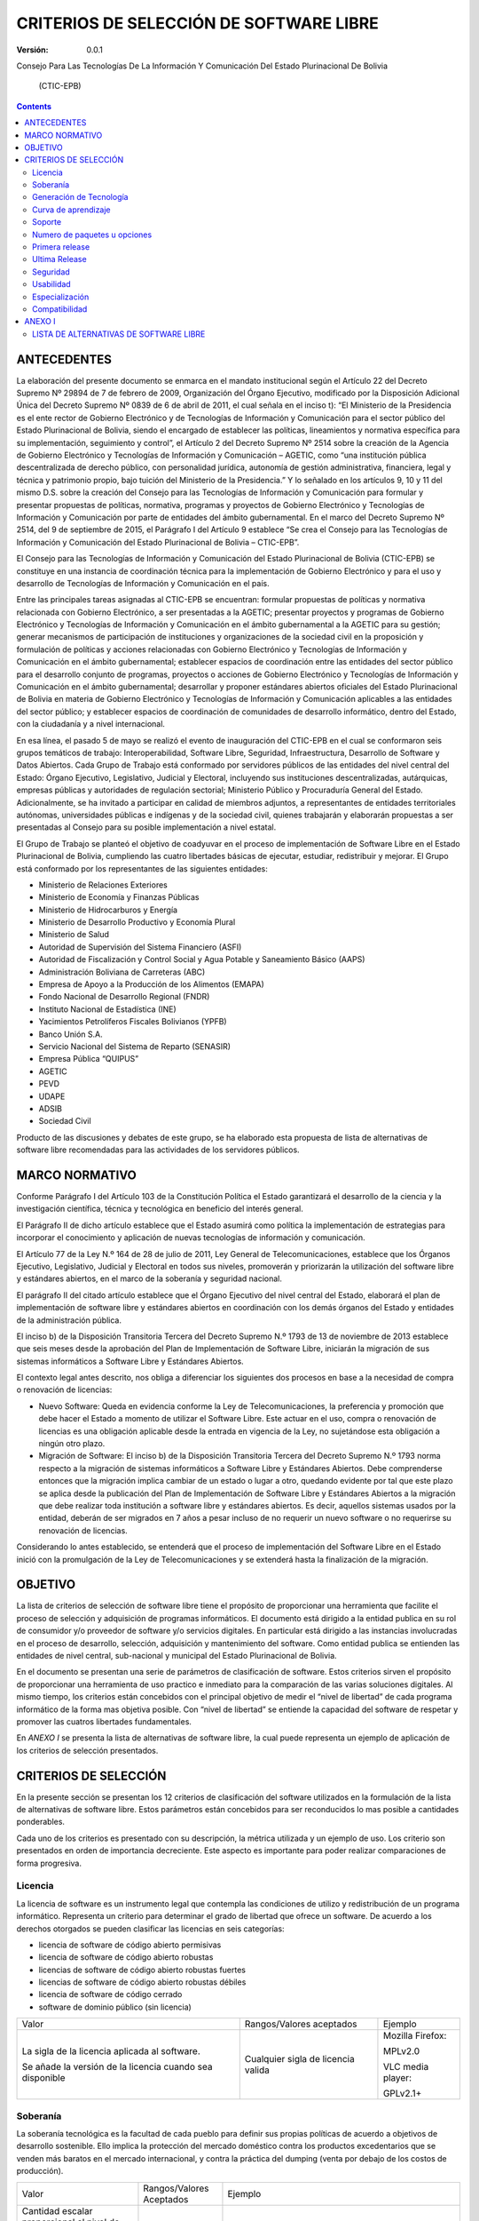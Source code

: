 ########################################
CRITERIOS DE SELECCIÓN DE SOFTWARE LIBRE
########################################

:Versión: 0.0.1

Consejo Para Las Tecnologías De La Información Y Comunicación Del Estado
Plurinacional De Bolivia

    (CTIC-EPB)

.. contents::

ANTECEDENTES
============

La elaboración del presente documento se enmarca en el mandato
institucional según el Artículo 22 del Decreto Supremo Nº 29894 de 7 de
febrero de 2009, Organización del Órgano Ejecutivo, modificado por la
Disposición Adicional Única del Decreto Supremo Nº 0839 de 6 de abril de
2011, el cual señala en el inciso t): “El Ministerio de la Presidencia
es el ente rector de Gobierno Electrónico y de Tecnologías de
Información y Comunicación para el sector público del Estado
Plurinacional de Bolivia, siendo el encargado de establecer las
políticas, lineamientos y normativa específica para su implementación,
seguimiento y control”, el Artículo 2 del Decreto Supremo Nº 2514 sobre
la creación de la Agencia de Gobierno Electrónico y Tecnologías de
Información y Comunicación – AGETIC, como “una institución pública
descentralizada de derecho público, con personalidad jurídica, autonomía
de gestión administrativa, financiera, legal y técnica y patrimonio
propio, bajo tuición del Ministerio de la Presidencia.” Y lo señalado en
los artículos 9, 10 y 11 del mismo D.S. sobre la creación del Consejo
para las Tecnologías de Información y Comunicación para formular y
presentar propuestas de políticas, normativa, programas y proyectos de
Gobierno Electrónico y Tecnologías de Información y Comunicación por
parte de entidades del ámbito gubernamental. En el marco del Decreto
Supremo Nº 2514, del 9 de septiembre de 2015, el Parágrafo I del
Artículo 9 establece “Se crea el Consejo para las Tecnologías de
Información y Comunicación del Estado Plurinacional de Bolivia –
CTIC-EPB”.

El Consejo para las Tecnologías de Información y Comunicación del Estado
Plurinacional de Bolivia (CTIC-EPB) se constituye en una instancia de
coordinación técnica para la implementación de Gobierno Electrónico y
para el uso y desarrollo de Tecnologías de Información y Comunicación en
el país.

Entre las principales tareas asignadas al CTIC-EPB se encuentran:
formular propuestas de políticas y normativa relacionada con Gobierno
Electrónico, a ser presentadas a la AGETIC; presentar proyectos y
programas de Gobierno Electrónico y Tecnologías de Información y
Comunicación en el ámbito gubernamental a la AGETIC para su gestión;
generar mecanismos de participación de instituciones y organizaciones de
la sociedad civil en la proposición y formulación de políticas y
acciones relacionadas con Gobierno Electrónico y Tecnologías de
Información y Comunicación en el ámbito gubernamental; establecer
espacios de coordinación entre las entidades del sector público para el
desarrollo conjunto de programas, proyectos o acciones de Gobierno
Electrónico y Tecnologías de Información y Comunicación en el ámbito
gubernamental; desarrollar y proponer estándares abiertos oficiales del
Estado Plurinacional de Bolivia en materia de Gobierno Electrónico y
Tecnologías de Información y Comunicación aplicables a las entidades del
sector público; y establecer espacios de coordinación de comunidades de
desarrollo informático, dentro del Estado, con la ciudadanía y a nivel
internacional.

En esa línea, el pasado 5 de mayo se realizó el evento de inauguración
del CTIC-EPB en el cual se conformaron seis grupos temáticos de trabajo:
Interoperabilidad, Software Libre, Seguridad, Infraestructura,
Desarrollo de Software y Datos Abiertos. Cada Grupo de Trabajo está
conformado por servidores públicos de las entidades del nivel central
del Estado: Órgano Ejecutivo, Legislativo, Judicial y Electoral,
incluyendo sus instituciones descentralizadas, autárquicas, empresas
públicas y autoridades de regulación sectorial; Ministerio Público y
Procuraduría General del Estado. Adicionalmente, se ha invitado a
participar en calidad de miembros adjuntos, a representantes de
entidades territoriales autónomas, universidades públicas e indígenas y
de la sociedad civil, quienes trabajarán y elaborarán propuestas a ser
presentadas al Consejo para su posible implementación a nivel estatal.

El Grupo de Trabajo se planteó el objetivo de coadyuvar en el proceso de
implementación de Software Libre en el Estado Plurinacional de Bolivia,
cumpliendo las cuatro libertades básicas de ejecutar, estudiar,
redistribuir y mejorar. El Grupo está conformado por los representantes
de las siguientes entidades:

-  Ministerio de Relaciones Exteriores
-  Ministerio de Economía y Finanzas Públicas
-  Ministerio de Hidrocarburos y Energía
-  Ministerio de Desarrollo Productivo y Economía Plural
-  Ministerio de Salud
-  Autoridad de Supervisión del Sistema Financiero (ASFI)
-  Autoridad de Fiscalización y Control Social y Agua Potable y
   Saneamiento Básico (AAPS)
-  Administración Boliviana de Carreteras (ABC)
-  Empresa de Apoyo a la Producción de los Alimentos (EMAPA)
-  Fondo Nacional de Desarrollo Regional (FNDR)
-  Instituto Nacional de Estadística (INE)
-  Yacimientos Petrolíferos Fiscales Bolivianos (YPFB)
-  Banco Unión S.A.
-  Servicio Nacional del Sistema de Reparto (SENASIR)
-  Empresa Pública “QUIPUS”
-  AGETIC
-  PEVD
-  UDAPE
-  ADSIB
-  Sociedad Civil

Producto de las discusiones y debates de este grupo, se ha elaborado
esta propuesta de lista de alternativas de software libre recomendadas
para las actividades de los servidores públicos.

MARCO NORMATIVO
===============

Conforme Parágrafo I del Artículo 103 de la Constitución Política el
Estado garantizará el desarrollo de la ciencia y la investigación
científica, técnica y tecnológica en beneficio del interés general.

El Parágrafo II de dicho artículo establece que el Estado asumirá como
política la implementación de estrategias para incorporar el
conocimiento y aplicación de nuevas tecnologías de información y
comunicación.

El Artículo 77 de la Ley N.º 164 de 28 de julio de 2011, Ley General de
Telecomunicaciones, establece que los Órganos Ejecutivo, Legislativo,
Judicial y Electoral en todos sus niveles, promoverán y priorizarán la
utilización del software libre y estándares abiertos, en el marco de la
soberanía y seguridad nacional.

El parágrafo II del citado artículo establece que el Órgano Ejecutivo
del nivel central del Estado, elaborará el plan de implementación de
software libre y estándares abiertos en coordinación con los demás
órganos del Estado y entidades de la administración pública.

El inciso b) de la Disposición Transitoria Tercera del Decreto Supremo
N.º 1793 de 13 de noviembre de 2013 establece que seis meses desde la
aprobación del Plan de Implementación de Software Libre, iniciarán la
migración de sus sistemas informáticos a Software Libre y Estándares
Abiertos.

El contexto legal antes descrito, nos obliga a diferenciar los
siguientes dos procesos en base a la necesidad de compra o renovación de
licencias:

-  Nuevo Software: Queda en evidencia conforme la Ley de
   Telecomunicaciones, la preferencia y promoción que debe hacer el
   Estado a momento de utilizar el Software Libre. Este actuar en el
   uso, compra o renovación de licencias es una obligación aplicable
   desde la entrada en vigencia de la Ley, no sujetándose esta
   obligación a ningún otro plazo.
-  Migración de Software: El inciso b) de la Disposición Transitoria
   Tercera del Decreto Supremo N.º 1793 norma respecto a la migración de
   sistemas informáticos a Software Libre y Estándares Abiertos. Debe
   comprenderse entonces que la migración implica cambiar de un estado o
   lugar a otro, quedando evidente por tal que este plazo se aplica
   desde la publicación del Plan de Implementación de Software Libre y
   Estándares Abiertos a la migración que debe realizar toda institución
   a software libre y estándares abiertos. Es decir, aquellos sistemas
   usados por la entidad, deberán de ser migrados en 7 años a pesar
   incluso de no requerir un nuevo software o no requerirse su
   renovación de licencias.

Considerando lo antes establecido, se entenderá que el proceso de
implementación del Software Libre en el Estado inició con la
promulgación de la Ley de Telecomunicaciones y se extenderá hasta la
finalización de la migración.

OBJETIVO
========

La lista de criterios de selección de software libre tiene el propósito
de proporcionar una herramienta que facilite el proceso de selección y
adquisición de programas informáticos. El documento está dirigido a la
entidad publica en su rol de consumidor y/o proveedor de software y/o
servicios digitales. En particular está dirigido a las instancias
involucradas en el proceso de desarrollo, selección, adquisición y
mantenimiento del software. Como entidad publica se entienden las
entidades de nivel central, sub-nacional y municipal del Estado
Plurinacional de Bolivia.

En el documento se presentan una serie de parámetros de clasificación de
software. Estos criterios sirven el propósito de proporcionar una
herramienta de uso practico e inmediato para la comparación de las
varias soluciones digitales. Al mismo tiempo, los criterios están
concebidos con el principal objetivo de medir el “nivel de libertad” de
cada programa informático de la forma mas objetiva posible. Con “nivel
de libertad” se entiende la capacidad del software de respetar y
promover las cuatros libertades fundamentales.

En *ANEXO I* se presenta la lista de alternativas de software libre, la
cual puede representa un ejemplo de aplicación de los criterios de
selección presentados.

CRITERIOS DE SELECCIÓN
======================

En la presente sección se presentan los 12 criterios de clasificación
del software utilizados en la formulación de la lista de alternativas de
software libre. Estos parámetros están concebidos para ser reconducidos
lo mas posible a cantidades ponderables.

Cada uno de los criterios es presentado con su descripción, la métrica 
utilizada y un ejemplo de uso. Los criterio son presentados en
orden de importancia decreciente. Este aspecto es importante 
para poder realizar comparaciones de forma progresiva.  

Licencia
--------

La licencia de software es un instrumento legal que contempla las
condiciones de utilizo y redistribución de un programa informático.
Representa un criterio para determinar el grado de libertad que ofrece
un software. De acuerdo a los derechos otorgados se pueden clasificar
las licencias en seis categorías:

-  licencia de software de código abierto permisivas
-  licencia de software de código abierto robustas
-  licencias de software de código abierto robustas fuertes
-  licencias de software de código abierto robustas débiles
-  licencia de software de código cerrado
-  software de dominio público (sin licencia)

+------------------------------------------------------------+---------------------------------------+---------------------+
| Valor                                                      | Rangos/Valores aceptados              | Ejemplo             |
+------------------------------------------------------------+---------------------------------------+---------------------+
| La sigla de la licencia aplicada al software.              | Cualquier sigla de licencia valida    | Mozilla Firefox:    |
|                                                            |                                       |                     |
| Se añade la versión de la licencia cuando sea disponible   |                                       | MPLv2.0             |
|                                                            |                                       |                     |
|                                                            |                                       | VLC media player:   |
|                                                            |                                       |                     |
|                                                            |                                       | GPLv2.1+            |
+------------------------------------------------------------+---------------------------------------+---------------------+

Soberanía
---------

La soberanía tecnológica es la facultad de cada pueblo para definir sus
propias políticas de acuerdo a objetivos de desarrollo sostenible. Ello
implica la protección del mercado doméstico contra los productos
excedentarios que se venden más baratos en el mercado internacional, y
contra la práctica del dumping (venta por debajo de los costos de
producción).

+-------------------------------------------------------------------------------------------+----------------------------+--------------------------------------------------------------------------------------------------------------------------+
| Valor                                                                                     | Rangos/Valores Aceptados   | Ejemplo                                                                                                                  |
+-------------------------------------------------------------------------------------------+----------------------------+--------------------------------------------------------------------------------------------------------------------------+
| Cantidad escalar proporcional al nivel de soberanía.                                      | [ -, + , ++ ]              | Ubuntu:                                                                                                                  |
|                                                                                           |                            |                                                                                                                          |
| Se asigna un (-) en caso el software dependa de una empresa.                              |                            | - , depende de Canonical Ltd                                                                                             |
|                                                                                           |                            |                                                                                                                          |
| Se asigna un (+) si el software depende de una comunidad.                                 |                            | centOS:                                                                                                                  |
|                                                                                           |                            |                                                                                                                          |
| Se asigna un (++) si el software depende de una comunidad y propone un contrato social.   |                            | + , depende del centOS project                                                                                           |
|                                                                                           |                            |                                                                                                                          |
|                                                                                           |                            | Debian:                                                                                                                  |
|                                                                                           |                            |                                                                                                                          |
|                                                                                           |                            | ++ , es comunitario y propone el contrato social DSC (Debian Social Contract, https://www.debian.org/social\_contract)   |
+-------------------------------------------------------------------------------------------+----------------------------+--------------------------------------------------------------------------------------------------------------------------+

Generación de Tecnología
------------------------

Con el presente criterio se mide la capacidad de promover la generación
de tecnología. Un proyecto de desarrollo cumple con este criterio cuando
proporciona las herramientas para estudiar y aprender el funcionamiento
del software. En este caso es importante verificar si el proyecto pone
libremente a disposición su documentación. Al mismo tiempo, un proyecto
incentiva la generación de tecnología cuando esta dispuesto en recibir
aportes y contribuciones por parte de la comunidad de forma libre.
Cuando el desarrollo del software esta bajo el control de una empresa,
es muy probable que el mecanismo de release sea cerrado.

+-----------------------------------------------------------------------------------------------------------------------------------+----------------------------+--------------------------------------------------------------------------------------------------------------------------+
| Valor                                                                                                                             | Rangos/Valores Aceptados   | Ejemplo                                                                                                                  |
+-----------------------------------------------------------------------------------------------------------------------------------+----------------------------+--------------------------------------------------------------------------------------------------------------------------+
| Cantidad escalar proporcional al nivel de soberanía.                                                                              | [ - , + ]                  | Ubuntu:                                                                                                                  |
|                                                                                                                                   |                            |                                                                                                                          |
| Se asigna un (-) en caso el software no pueda recibir contribuciones de forma libre. Por ejemplo cuando depende de una empresa.   |                            | - , depende de Canonical Ltd                                                                                             |
|                                                                                                                                   |                            |                                                                                                                          |
| Se asigna un (+) si se pude contribuir en el desarrollo del software de forma colaborativa.                                       |                            | centOS:                                                                                                                  |
|                                                                                                                                   |                            |                                                                                                                          |
|                                                                                                                                   |                            | + , depende del centOS project                                                                                           |
|                                                                                                                                   |                            |                                                                                                                          |
|                                                                                                                                   |                            | Debian:                                                                                                                  |
|                                                                                                                                   |                            |                                                                                                                          |
|                                                                                                                                   |                            | ++ , es comunitario y propone el contrato social DSC (Debian Social Contract, https://www.debian.org/social\_contract)   |
+-----------------------------------------------------------------------------------------------------------------------------------+----------------------------+--------------------------------------------------------------------------------------------------------------------------+

Curva de aprendizaje
--------------------

+ Duración media de los cursos introductorios

Método difuso de clasificación. Resultado de opiniones conjuntas desde
múltiples usuarios.

Soporte 
--------

(Tamaño Comunidad) (Gobierno, Sociedad Civil)

 Presencia en Bolivia

+ Búsquedas dentro del dominio .bo (ArchLinux site:.bo)

+ Búsquedas con la palabra Bolivia (Manjaro Linux Bolivia)

Numero de paquetes u opciones
-----------------------------

Este criterio se refiere a la capacidad del software de ser extendido
con nuevas funcionalidades. En el caso de sistemas operativos esta
medida se refiere al numero de paquetes que se puedan instalar desde sus
repositorios. En el caso de programas esta medida se refiere a la
cantidad de extensiones o plug-ins instalables.

Primera release
---------------

Con el termino release se entiende la publicación de una versión del
software. Esta información representa la fecha de la primera versión
publicada del software o paquete.

+---------+----------------------------+-------------------------------+
| Valor   | Rangos/Valores Aceptados   | Ejemplo                       |
+---------+----------------------------+-------------------------------+
| Fecha   | Fecha en los formatos:     | Mozilla Firefox: 23/09/2002   |
|         |                            |                               |
|         | - Dia/Mes/Año              |                               |
|         |                            |                               |
|         | - Mes/Año                  |                               |
|         |                            |                               |
+---------+----------------------------+-------------------------------+

Ultima Release
--------------

Esta información se refiere a la publicación de la ultima versión
estable del software o paquete. No se toman en consideración las release
beta, alfa o de alguna forma inestables.

+---------+----------------------------+------------------------------------------------------+
| Valor   | Rangos/Valores Aceptados   | Ejemplo                                              |
+---------+----------------------------+------------------------------------------------------+
| Fecha   | Fecha en los formatos:     | Mozilla Firefox: ultima versión estable 24/08/2016   |
|         |                            |                                                      |
|         | - Dia/Mes/Año              |                                                      |
|         |                            |                                                      |
|         | - Mes/Año                  |                                                      |
|         |                            |                                                      |
+---------+----------------------------+------------------------------------------------------+

Seguridad
---------

Existen diferentes clases de vulnerabilidad y diferentes métodos para
determinar la seguridad del software. En el presente documento se
propone un método para medir de forma general la seguridad mediante el
numero de incidencias publicadas.

Se propone considerar el numero de incidencias de seguridad en
proporción al tiempo de vida del software y la cuota de uso, segundo la
formula:

Donde **N** representa el numero total de incidencias de seguridad. Es
un numero entero mayor o igual a cero y corresponde al numero de
resultados de búsqueda en Google del siguiente valor:

 "Security Advisory" "nombre del software"
site:\ `http://secunia.com <http://secunia.com/>`__

Donde “nombre del software” será remplazado con el nombre del programa
que se quiere clasificar. Por ejemplo, para verificar el numero de
incidencias de seguridad de Gimp, se deberá realizar la siguiente
búsqueda:

 "Security Advisory" "Gimp"
site:\ `http://secunia.com <http://secunia.com/>`__

El parámetro **a** representa el numero de años de vida del software.
Este dato es la diferencia en años entra la fecha de la primera release
y la fecha de la ultima release estable. Es un valor entero mayor o
igual a 1.

El parámetro **c** representa la cuota de uso del software. Esta
información es típicamente disponible para grandes categorías de
software como sistemas operativos, distribuciones de Linux, o
navegadores web. Es un valor decimal entre 0 y 1. En caso no se disponga
de esta información será suficiente asignar el valor 1 a esta variable.

Se podrá utilizar el numero **n** para poder comparar las incidencias de
seguridad de forma rápida y lo mas posible consistente.

+-----------------------------------------------------------------------------------------+----------------------------+-------------------------------+
| Valor                                                                                   | Rangos/Valores Aceptados   | Ejemplo                       |
+-----------------------------------------------------------------------------------------+----------------------------+-------------------------------+
| Una cantidad escalar proporcional al numero de incidencias de seguridad del software.   | [ - - , - , + ,++ ]        | Android : ( - - )             |
|                                                                                         |                            |                               |
|                                                                                         |                            | Mozilla Thunderbird : ( - )   |
|                                                                                         |                            |                               |
|                                                                                         |                            | Debian : ( + )                |
|                                                                                         |                            |                               |
|                                                                                         |                            | NetBSD : ( + + )              |
+-----------------------------------------------------------------------------------------+----------------------------+-------------------------------+

Usabilidad
----------

Existen dos normas ISO que contemplan el concepto de usabilidad.

ISO/IEC 9126:

"La usabilidad se refiere a la capacidad de un software de ser
comprendido, aprendido, usado y ser atractivo para el usuario, en
condiciones específicas de uso"

ISO/IEC 9241:

"Usabilidad es la eficacia, eficiencia y satisfacción con la que un
producto permite alcanzar objetivos específicos a usuarios específicos
en un contexto de uso específico"

La primera norma pone mas énfasis en el uso del software. La segunda
definición pone mas atención al resultado que el software nos permite
alcanzar. En ambos casos la usabilidad no puede ser definida como una
característica intrínseca del software. Contempla la relación entre el
programa y el usuario.

Por la razones mencionadas, podemos indicar que la medición de la
usabilidad tendrá siempre una componente subjetiva. Para garantizar la
calidad de la medición se recomienda establecer el valor de este
parámetro en un trabajo de equipo, de esta forma se podrá tener en
consideración la experiencia de varios usuarios.

+----------------------------------------------------------+----------------------------+----------------------------+
| Valor                                                    | Rangos/Valores Aceptados   | Ejemplo                    |
+----------------------------------------------------------+----------------------------+----------------------------+
| Cantidad escalar proporcional al grado de usabilidad.    | [ - - , - , + ,++ ]        | NetBSD : ( - - )           |
|                                                          |                            |                            |
|                                                          |                            | VIM : ( - )                |
|                                                          |                            |                            |
|                                                          |                            | GIMP : ( + )               |
|                                                          |                            |                            |
|                                                          |                            | Mozilla Firefox: ( + + )   |
+----------------------------------------------------------+----------------------------+----------------------------+

Especialización
---------------

El software tiene varios grados de especialización en base a su
capacidad de realizar una o varias tareas. Se propone una clasificación
en las siguientes categorías:

-  **Software para uso general**. Puede ser utilizado para realizar una
   gran variedad de tareas. Se puede, por ejemplo, utilizar un
   procesador de texto para escribir cartas, memos, ensayos,
   instrucciones, notas, fax, facturas y mucho mas. Hoy en día, existe
   la tendencia en recorrer a paquetes de oficina donde se integran
   varios paquetes de uso general, con la ventaja de combinar elementos
   de cada aplicación en un único archivo.
-  **Software para uso especial**. Este tipo de software cumple una sola
   tarea especifica. Puede ser un trabajo complejo como el calculo de
   salarios o el control de almacenes, pero consiste siempre en una
   única tarea. Hay programas que tienen varias características pero no
   dejan de ser para uso especial. Por ejemplo un navegador web nos
   permite entrar a paginas, aplicaciones y servicios web de vario tipo
   pero técnicamente ejecuta una sola tarea: la renderización de paginas
   web.

+---------------------------------------------------------------------------------------------------+----------------------------+------------------------+
| Valor                                                                                             | Rangos/Valores Aceptados   | Ejemplo                |
+---------------------------------------------------------------------------------------------------+----------------------------+------------------------+
| Cantidad escalar proporcional al nivel de especialización.                                        | [ - , + ,++ ]              | Gimp : (-)             |
|                                                                                                   |                            |                        |
| Se indica **(-)** para software de uso general.                                                   |                            | Mozilla Firefox: (+)   |
|                                                                                                   |                            |                        |
| Se indica **(+)** para software de uso especifico, donde la tarea tenga varias características.   |                            | Vim: (++)              |
|                                                                                                   |                            |                        |
| Se indica **(++)** para software de uso altamente especifico                                      |                            |                        |
+---------------------------------------------------------------------------------------------------+----------------------------+------------------------+

Compatibilidad
--------------


ANEXO I
=======

LISTA DE ALTERNATIVAS DE SOFTWARE LIBRE
---------------------------------------

La lista de alternativas de software libre puede ser considerada como un
ejemplo de aplicación de los criterios presentados en el presente
documento. La lista no comporta una obligación hacia la adopción de un
determinado software. De la misma forma no obliga a la migración, en
caso de que una institución se encuentre utilizando un software no
incluido en la lista.

Considerada la naturaleza del software, dinámica y en constante cambio,
se reconoce el hecho de que la lista de alternativas de software libre
tenga un carácter estrictamente temporal y necesite de un constante
trabajo de actualización y versionamiento.

Cualquier referencia a organizaciones o productos específicos es solo a
titulo informativo, y no constituye un endoso del producto/organización.


+------------------+----------------------------------------+--------------------------+---------------+-----------+---------------+-------+-----------+--------------+-----------------+------------------------+-----------+------------+-----------+--------+
| Categoría        | Funcionalidad                          | Software                 | Licencia      | **SOB**   | **GEN TEC**   | APR   | **SOP**   | **N° PAQ**   | Año de Inicio   | Fecha Ultima Versión   | **SEG**   | **USAB**   | **ESP**   | Comp   |
+==================+========================================+==========================+===============+===========+===============+=======+===========+==============+=================+========================+===========+============+===========+========+
| S.O.             | Escritorio                             | Linux                    | GPLv2         |  \+       |  \+           | \-    | ++        |  90k+        | 1991            | 07/29/2016             |  \-       |  ++        |  \-       |  +++   |
+------------------+----------------------------------------+--------------------------+---------------+-----------+---------------+-------+-----------+--------------+-----------------+------------------------+-----------+------------+-----------+--------+
| S.O.             | Escritorio                             | PC-BSD                   | BSD           |  \-       |  \-           | \-\-  | \-        |  10k+        | 2006            | 04/04/2016             |  ++       |  \+        |  \-       |  \-    |
+------------------+----------------------------------------+--------------------------+---------------+-----------+---------------+-------+-----------+--------------+-----------------+------------------------+-----------+------------+-----------+--------+
| S.O.             | Movil                                  | Linux                    | GPLv2         |  \+       |  \+           | \-    | ++        |  10k+        | 1991            | 07/29/2016             |  \-       |  \-        |  \-       |  +++   |
+------------------+----------------------------------------+--------------------------+---------------+-----------+---------------+-------+-----------+--------------+-----------------+------------------------+-----------+------------+-----------+--------+
| S.O.             | Movil                                  | Android                  | APL           |  \-       |  \-           | \+    | ++        |  700k+       | 2008            | 07/18/2016             |  \-\-     |  ++        |  \+       |  +++   |
+------------------+----------------------------------------+--------------------------+---------------+-----------+---------------+-------+-----------+--------------+-----------------+------------------------+-----------+------------+-----------+--------+
| S.O.             | Embebido                               | Linux                    | GPLv2         |  \+       |  \+           | \-    | ++        |  10k+        | 1991            | 07/29/2016             |  \-       |  \-        |  \+       |  +++   |
+------------------+----------------------------------------+--------------------------+---------------+-----------+---------------+-------+-----------+--------------+-----------------+------------------------+-----------+------------+-----------+--------+
| S.O.             | Embebido                               | NetBSD                   | BSD           |  \-       |  \-           | \- \- | \- \-     |  3k+         | 1993            | 05/28/2016             |  ++       |  \-\-      |  \+       |  \-    |
+------------------+----------------------------------------+--------------------------+---------------+-----------+---------------+-------+-----------+--------------+-----------------+------------------------+-----------+------------+-----------+--------+
| S.O.             | Embebido                               | DragonFlyBSD             | BSD           |  \-       |  \-           | \- \- | \- \-     |  3k+         | 2004            | 04/19/2016             |  ++       |  \-\-      |  \+       |  \-    |
+------------------+----------------------------------------+--------------------------+---------------+-----------+---------------+-------+-----------+--------------+-----------------+------------------------+-----------+------------+-----------+--------+
| S.O.             | Servidor                               | Linux                    | GPLv2         |  \+       |  \+           | \-    | ++        |  10k+        | 1991            | 07/29/2016             |  \-       |  ++        |  \-       |  +++   |
+------------------+----------------------------------------+--------------------------+---------------+-----------+---------------+-------+-----------+--------------+-----------------+------------------------+-----------+------------+-----------+--------+
| S.O.             | Servidor                               | OpenBSD                  | BSD           |  \-       |  \-           | \-\-  | \-        |  3k+         | 1996            | 03/29/2016             |  +++      |  \+        |  \-       |  \-    |
+------------------+----------------------------------------+--------------------------+---------------+-----------+---------------+-------+-----------+--------------+-----------------+------------------------+-----------+------------+-----------+--------+
| Distro           | Escritorio                             | Debian                   | DFSG          |  ++       |  \+           | \+    | \+        |  56k+        | 1993            | 06/04/2016             |  \+       |  \+        |  \-       |  \+    |
+------------------+----------------------------------------+--------------------------+---------------+-----------+---------------+-------+-----------+--------------+-----------------+------------------------+-----------+------------+-----------+--------+
| Distro           | Escritorio                             | Fedora                   | Varias        |  \-       |  \+           | \+    | \+        |  22k+        | 2003            | 06/21/2016             |  \+       |  \+        |  \-       |  \+    |
+------------------+----------------------------------------+--------------------------+---------------+-----------+---------------+-------+-----------+--------------+-----------------+------------------------+-----------+------------+-----------+--------+
| Distro           | Escritorio                             | Ubuntu                   | GPL + otras   |  \-       |  \+           | ++    | ++        |  58k+        | 2004            | 07/21/2016             |  \+       |  ++        |  \-       |  ++    |
+------------------+----------------------------------------+--------------------------+---------------+-----------+---------------+-------+-----------+--------------+-----------------+------------------------+-----------+------------+-----------+--------+
| Distro           | Servidor                               | Debian                   | DFSG          |  \+       |  \+           | \+    | \+        |  56k+        | 1993            | 06/04/2016             |  \+       |  \+        |  \-       |  \+    |
+------------------+----------------------------------------+--------------------------+---------------+-----------+---------------+-------+-----------+--------------+-----------------+------------------------+-----------+------------+-----------+--------+
| Distro           | Servidor                               | CentOS                   | GPL           |  \+       |  \+           | \+    | \+        |  17k+        | 2004            | 05/25/2016             |  \+       |  \+        |  \+       |  \+    |
+------------------+----------------------------------------+--------------------------+---------------+-----------+---------------+-------+-----------+--------------+-----------------+------------------------+-----------+------------+-----------+--------+
| Distro           | Servidor                               | Ubuntu                   | GPL + otras   |  \-       |  \+           | ++    | ++        |  58k+        | 2004            | 07/21/2016             |  \+       |  ++        |  \-       |  ++    |
+------------------+----------------------------------------+--------------------------+---------------+-----------+---------------+-------+-----------+--------------+-----------------+------------------------+-----------+------------+-----------+--------+
| Distro           | Servidor                               | RHEL                     | GPL + otras   |  ---      |  \+           | \+    | \+        |  17k+        | 2004            | 05/25/2016             |  \+       |  \+        |  \+       |  \+    |
+------------------+----------------------------------------+--------------------------+---------------+-----------+---------------+-------+-----------+--------------+-----------------+------------------------+-----------+------------+-----------+--------+
| Ofimatica        | Paquete de oficina                     | LibreOffice              | MPLv2.0       |  \+       |  \+           | \+    | \+        |  \-\-        | 2011            | 07/22/2016             |  \+       |  \+        |  \-       |  \+    |
+------------------+----------------------------------------+--------------------------+---------------+-----------+---------------+-------+-----------+--------------+-----------------+------------------------+-----------+------------+-----------+--------+
| Ofimatica        | Edición de imágenes bitmap             | Gimp                     | GPL3+         |  \+       |  \+           | \+    | ++        |  \-\-        | 1995            | 07/14/2016             |  \+       |  \+        |  \-       |  ++    |
+------------------+----------------------------------------+--------------------------+---------------+-----------+---------------+-------+-----------+--------------+-----------------+------------------------+-----------+------------+-----------+--------+
| Ofimatica        | Edición de imágenes bitmap             | Krita                    | GPLv2         |  \+       |  \+           | \+    | ++        |  \-\-        | 2005            | 05/31/2016             |  \+       |  \+        |  \-       |  \+    |
+------------------+----------------------------------------+--------------------------+---------------+-----------+---------------+-------+-----------+--------------+-----------------+------------------------+-----------+------------+-----------+--------+
| Ofimatica        | Edición de gráficas vectoriales        | inkScape                 | GPL3+         |  \+       |  \+           | \+    | \-        |  \-\-        | 2003            | 01/30/2016             |  \+       |  \+        |  \-       |  ++    |
+------------------+----------------------------------------+--------------------------+---------------+-----------+---------------+-------+-----------+--------------+-----------------+------------------------+-----------+------------+-----------+--------+
| Ofimatica        | Edicion de texto vectorial             | Scribus                  | GPL           |  \+       |  \+           | \+    | \-        |  \-\-        | 2003            | 05/17/2016             |  \+       |  \+        |  \+       |  \+    |
+------------------+----------------------------------------+--------------------------+---------------+-----------+---------------+-------+-----------+--------------+-----------------+------------------------+-----------+------------+-----------+--------+
| Ofimatica        | Cliente de Correo Electrónico          | Mozilla Thunderbird      | MPL           |  \+       |  \+           | \+    | \+        |  \-\-        | 2003            | 06/30/2016             |  \-       |  \+        |  \+       |  \+    |
+------------------+----------------------------------------+--------------------------+---------------+-----------+---------------+-------+-----------+--------------+-----------------+------------------------+-----------+------------+-----------+--------+
| Ofimatica        | Navegador Web                          | Mozilla Firefox          | MPL           |  \+       |  \+           | \+    | \+        |  \-\-        | 2002            | 08/02/2016             |  ++       |  ++        |  \+       |  ++    |
+------------------+----------------------------------------+--------------------------+---------------+-----------+---------------+-------+-----------+--------------+-----------------+------------------------+-----------+------------+-----------+--------+
| Ofimatica        | Navegador Web                          | Chromium                 | BSD           |  \-       |  \+           | \+    | \+        |  \-\-        | 2008            | 08/12/2016             |  ++       |  ++        |  \+       |  ++    |
+------------------+----------------------------------------+--------------------------+---------------+-----------+---------------+-------+-----------+--------------+-----------------+------------------------+-----------+------------+-----------+--------+
| Gestión          | Inteligencia Empresarial               | SpagoBI                  | MPL           |  \+       |  \+           | \+    | \-        |  \-\-        | 2011            | 03/24/2016             |  \+       |  \+        |  ++       |  \+    |
+------------------+----------------------------------------+--------------------------+---------------+-----------+---------------+-------+-----------+--------------+-----------------+------------------------+-----------+------------+-----------+--------+
| Gestión          | Inteligencia Empresarial               | Pentaho                  | APL           |  \-       |  \+           | \+    | \-        |  \-\-        | 2008            | 04/01/2016             |  \+       |  \+        |  ++       |  \+    |
+------------------+----------------------------------------+--------------------------+---------------+-----------+---------------+-------+-----------+--------------+-----------------+------------------------+-----------+------------+-----------+--------+
| GIS              | GIS                                    | QGIS                     | GPL           |  \+       |  \+           | \-    | \+        |  \-\-        | 2002            | 07/08/2016             | ++        |  \+        |  \-       |  \+    |
+------------------+----------------------------------------+--------------------------+---------------+-----------+---------------+-------+-----------+--------------+-----------------+------------------------+-----------+------------+-----------+--------+
| GIS              | Base de Datos                          | PostGIS                  | GPLv2         |  \+       |  \+           | \-    | \+        |  \-\-        | 2001            | 03/22/2016             | ++        |  \+        |  ++       |  \+    |
+------------------+----------------------------------------+--------------------------+---------------+-----------+---------------+-------+-----------+--------------+-----------------+------------------------+-----------+------------+-----------+--------+
| GIS              | Mapas Web                              | Chameleon                | BSD           |  \-       |  \+           | \-    | \-        |  \-\-        | 2002            | 09/06/2016             | ++        |  \-        |  ++       |  \+    |
+------------------+----------------------------------------+--------------------------+---------------+-----------+---------------+-------+-----------+--------------+-----------------+------------------------+-----------+------------+-----------+--------+
| GIS              | Libreria                               | Geomajas                 | AGPLv3        |  \+       |  \+           | \-    | \-        |  \-\-        | 2007            | 01/15/2013             | ++        |  \-        |  ++       |  \+    |
+------------------+----------------------------------------+--------------------------+---------------+-----------+---------------+-------+-----------+--------------+-----------------+------------------------+-----------+------------+-----------+--------+
| GIS              | Libreria                               | OpenLayers               | FreeBSD       |  \+       |  \+           | \+    | \+        |  \-\-        | 2006            | 05/24/2016             | \+        |  \+        |  ++       |  \+    |
+------------------+----------------------------------------+--------------------------+---------------+-----------+---------------+-------+-----------+--------------+-----------------+------------------------+-----------+------------+-----------+--------+
| GIS              | Libreria                               | Leaflet                  | BSD-2Cl       |  \+       |  \+           | \+    | \+        |  \-\-        | 2011            | 10/26/2016             | \+        |  \+        |  ++       |  \+    |
+------------------+----------------------------------------+--------------------------+---------------+-----------+---------------+-------+-----------+--------------+-----------------+------------------------+-----------+------------+-----------+--------+
| GIS              | Servidor de Metadatos                  | GeoNetwork               | GPLv2         |  \+       |  \+           | \-    | ++        |  \-\-        | 2003            | 07/12/2016             | ++        |  \-        |  ++       |  \+    |
+------------------+----------------------------------------+--------------------------+---------------+-----------+---------------+-------+-----------+--------------+-----------------+------------------------+-----------+------------+-----------+--------+
| GIS              | Servidor                               | GeoServer                | GPL           |  \-       |  \+           | \-    | \+        |  \-\-        | 2006            | 05/28/2016             | ++        |  \-        |  ++       |  \+    |
+------------------+----------------------------------------+--------------------------+---------------+-----------+---------------+-------+-----------+--------------+-----------------+------------------------+-----------+------------+-----------+--------+
| GIS              | Servidor                               | Deegree                  | LGPL          |  \+       |  \+           | \-    | \+        |  \-\-        | 2012            | 02/10/2015             | ++        |  \-        |  ++       |  \+    |
+------------------+----------------------------------------+--------------------------+---------------+-----------+---------------+-------+-----------+--------------+-----------------+------------------------+-----------+------------+-----------+--------+
| GIS              | Cache                                  | GeoWebCache              | LGPL          |  \+       |  \+           | \-    | \+        |  \-\-        | 2008            | 08/02/2016             | ++        |  \-        |  ++       |  \+    |
+------------------+----------------------------------------+--------------------------+---------------+-----------+---------------+-------+-----------+--------------+-----------------+------------------------+-----------+------------+-----------+--------+
| GIS              | Cache                                  | MapProxy                 | ASL2          |  \+       |  \+           | \-    | \+        |  \-\-        | 2011            | 07/22/2016             | ++        |  \-        |  ++       |  \+    |
+------------------+----------------------------------------+--------------------------+---------------+-----------+---------------+-------+-----------+--------------+-----------------+------------------------+-----------+------------+-----------+--------+
| Elec.            | Diseño de circuitos eléctricos         | KiCad                    | GPL           |  \+       |  \+           | \+    | \+        |  \-\-        | 1992            | 02/28/2016             | ++        |  \+        |  ++       |  \+    |
+------------------+----------------------------------------+--------------------------+---------------+-----------+---------------+-------+-----------+--------------+-----------------+------------------------+-----------+------------+-----------+--------+
| Elec.            | Diseño de circuitos eléctricos         | gEDA                     | GPL           |  \+       |  \+           | \-    | \+        |  \-\-        | 1998            | 09/25/2013             | ++        |  \-        |  ++       |  \+    |
+------------------+----------------------------------------+--------------------------+---------------+-----------+---------------+-------+-----------+--------------+-----------------+------------------------+-----------+------------+-----------+--------+
| Elec.            | Diseño de circuitos eléctricos         | QUCS                     | GPLv2+        |  \+       |  \+           | \-    | \+        |  \-\-        | 2003            | 08/31/2014             | ++        |  \-        |  ++       |  \+    |
+------------------+----------------------------------------+--------------------------+---------------+-----------+---------------+-------+-----------+--------------+-----------------+------------------------+-----------+------------+-----------+--------+
| Elec.            | Diseño asistido CAD 3D                 | BRL-CAD                  | BSD,LGPL      |  \-       |  \+           | \+    | \+        |  \-\-        | 1984            | 08/11/2016             | ++        |  \+        |  ++       |  \+    |
+------------------+----------------------------------------+--------------------------+---------------+-----------+---------------+-------+-----------+--------------+-----------------+------------------------+-----------+------------+-----------+--------+
| Elec.            | Diseño asistido CAD 2D                 | LibreCad                 | GPLv2         |  \+       |  \+           | \+    | \+        |  \-\-        | 2011            | 06/20/2016             | ++        |  \+        |  ++       |  \+    |
+------------------+----------------------------------------+--------------------------+---------------+-----------+---------------+-------+-----------+--------------+-----------------+------------------------+-----------+------------+-----------+--------+
| Elec.            | Diseño asistido CAD 3D                 | FreeCad                  | LGPLv2+       |  \+       |  \+           | \+    | \+        |  \-\-        | 2002            | 04/18/2016             | ++        |  \+        |  ++       |  \+    |
+------------------+----------------------------------------+--------------------------+---------------+-----------+---------------+-------+-----------+--------------+-----------------+------------------------+-----------+------------+-----------+--------+
| Matemáticas      | Análisis estadístico                   | R                        | GPL           |  \+       |  \+           | \-    | ++        |  \-\-        | 1993            | 04/14/2016             | ++        |  \+        |  ++       |  \+    |
+------------------+----------------------------------------+--------------------------+---------------+-----------+---------------+-------+-----------+--------------+-----------------+------------------------+-----------+------------+-----------+--------+
| Matemáticas      | Análisis estadístico                   | PSPP                     | GPL           |  \+       |  \+           | \+    | ++        |  \-\-        | 1990            | 07/23/2016             | ++        |  \+        |  ++       |  \+    |
+------------------+----------------------------------------+--------------------------+---------------+-----------+---------------+-------+-----------+--------------+-----------------+------------------------+-----------+------------+-----------+--------+
| Matemáticas      | Mineria de Datos                       | R                        | GPL           |  \+       |  \+           | \-    | ++        |  \-\-        | 1993            | 04/14/2016             | ++        |  \+        |  ++       |  \+    |
+------------------+----------------------------------------+--------------------------+---------------+-----------+---------------+-------+-----------+--------------+-----------------+------------------------+-----------+------------+-----------+--------+
| Matemáticas      | Mineria de Datos                       | RapidMiner               | AGPL          |  \-\-     |  \-           | \+    | \+        |  \-\-        | 2006            | 08/02/2016             | ++        |  \+        |  ++       |  \+    |
+------------------+----------------------------------------+--------------------------+---------------+-----------+---------------+-------+-----------+--------------+-----------------+------------------------+-----------+------------+-----------+--------+
| Servidor         | WEB                                    | Cherokee                 | GPLv2         |  \+       |  \+           | ++    | ++        |  \-\-        | 2006            | 07/22/2016             | ++        |  \+        |  ++       |  \+    |
+------------------+----------------------------------------+--------------------------+---------------+-----------+---------------+-------+-----------+--------------+-----------------+------------------------+-----------+------------+-----------+--------+
| Servidor         | WEB                                    | Apache HTTP Server       | APLv2         |  \+       |  \+           | \+    | ++        |  \-\-        | 1995            | 07/04/2016             | ++        |  \+        |  ++       |  \+    |
+------------------+----------------------------------------+--------------------------+---------------+-----------+---------------+-------+-----------+--------------+-----------------+------------------------+-----------+------------+-----------+--------+
| Servidor         | WEB                                    | Nginx                    | BSD           |  \-       |  \+           | \+    | \+        |  \-\-        | 2004            | 05/31/2016             | ++        |  \+        |  ++       |  \+    |
+------------------+----------------------------------------+--------------------------+---------------+-----------+---------------+-------+-----------+--------------+-----------------+------------------------+-----------+------------+-----------+--------+
| Virtualización   | Hypervisor                             | Kernel-based VM(KVM)     | (L)GPL        |  \+       |  \+           | \+    | ++        |  \-\-        | 2007            | 09/05/2012             | ++        |  \+        |  ++       |  \+    |
+------------------+----------------------------------------+--------------------------+---------------+-----------+---------------+-------+-----------+--------------+-----------------+------------------------+-----------+------------+-----------+--------+
| Virtualización   | Hypervisor                             | Xen                      | GPLv2         |  \+       |  \+           | \+    | \+        |  \-\-        | 2003            | 06/23/2016             | \+        |  \+        |  ++       |  \+    |
+------------------+----------------------------------------+--------------------------+---------------+-----------+---------------+-------+-----------+--------------+-----------------+------------------------+-----------+------------+-----------+--------+
| Virtualización   | Contenedor                             | LXC                      | GPL           |  \+       |  \+           | \+    | ++        |  \-\-        | 2008            | 06/28/2016             | ++        |  \+        |  ++       |  \+    |
+------------------+----------------------------------------+--------------------------+---------------+-----------+---------------+-------+-----------+--------------+-----------------+------------------------+-----------+------------+-----------+--------+
| Virtualización   | Contenedor                             | OpenVZ                   | GPLv2         |  \+       |  \+           | \+    | ++        |  \-\-        | 2005            | 07/01/2016             | ++        |  \+        |  ++       |  \+    |
+------------------+----------------------------------------+--------------------------+---------------+-----------+---------------+-------+-----------+--------------+-----------------+------------------------+-----------+------------+-----------+--------+
| Virtualización   | Distribución                           | Proxmox Virtual Env.     | AGPL          |  \-       |  \+           | ++    | ++        |  \-\-        | 2008            | 04/27/2016             | ++        |  \+        |  \+       |  \+    |
+------------------+----------------------------------------+--------------------------+---------------+-----------+---------------+-------+-----------+--------------+-----------------+------------------------+-----------+------------+-----------+--------+
| Virtualización   | Infraestructura como Servicio          | OpenStack                | APL2          |  \+       |  \+           | \+    | ++        |  \-\-        | 2010            | 04/07/2016             | ++        |  \+        |  \+       |  \+    |
+------------------+----------------------------------------+--------------------------+---------------+-----------+---------------+-------+-----------+--------------+-----------------+------------------------+-----------+------------+-----------+--------+
| Editor           | Programación                           | XEmacs                   | GPLv2         |  \+       |  \+           | \+    | ++        |  \-\-        | 1987            | 01/04/2013             | ++        |  \+        |  ++       |  \+    |
+------------------+----------------------------------------+--------------------------+---------------+-----------+---------------+-------+-----------+--------------+-----------------+------------------------+-----------+------------+-----------+--------+
| Editor           | Programación                           | VIM                      | VIML          |  \+       |  \+           | \-    | ++        |  \-\-        | 1991            | 05/15/2016             | ++        |  \-        |  ++       |  \+    |
+------------------+----------------------------------------+--------------------------+---------------+-----------+---------------+-------+-----------+--------------+-----------------+------------------------+-----------+------------+-----------+--------+
| Editor           | Programación                           | Atom                     | MIT           |  \-       |  \+           | ++    | ++        |  \-\-        | 2014            | 08/01/2016             | ++        |  ++        |  ++       |  \+    |
+------------------+----------------------------------------+--------------------------+---------------+-----------+---------------+-------+-----------+--------------+-----------------+------------------------+-----------+------------+-----------+--------+
| Bases de Datos   | Relacionales Transaccionales           | PostgreSQL               | PSQLL         |  \+       |  \+           | \+    | ++        |  \-\-        | 1996            | 07/21/2016             | \+        |  \+        |  ++       |  \+    |
+------------------+----------------------------------------+--------------------------+---------------+-----------+---------------+-------+-----------+--------------+-----------------+------------------------+-----------+------------+-----------+--------+
| Bases de Datos   | Relacionales Transaccionales           | MariaDB                  | GPL           |  \+       |  \+           | ++    | ++        |  \-\-        | 2009            | 07/18/2016             | \+        |  \+        |  ++       |  \+    |
+------------------+----------------------------------------+--------------------------+---------------+-----------+---------------+-------+-----------+--------------+-----------------+------------------------+-----------+------------+-----------+--------+
| Bases de Datos   | Relacionales en Grupo                  | PostgreSQL + PgPoll      | FreeDom       |  \+       |  \+           | \-    | \+        |  \-\-        | 2003            | 06/17/2016             | \+        |  \+        |  ++       |  \+    |
+------------------+----------------------------------------+--------------------------+---------------+-----------+---------------+-------+-----------+--------------+-----------------+------------------------+-----------+------------+-----------+--------+
| Bases de Datos   | Relacionales en Grupo                  | MariaDB Galera Cluster   | GPL           |  \+       |  \+           | ++    | ++        |  \-\-        | 2009            | 07/18/2016             | \+        |  \+        |  ++       |  \+    |
+------------------+----------------------------------------+--------------------------+---------------+-----------+---------------+-------+-----------+--------------+-----------------+------------------------+-----------+------------+-----------+--------+
| Bases de Datos   | No Relacionales Distribuida            | Apache Cassandra         | APLv2         |  \+       |  \+           | \+    | ++        |  \-\-        | 2008            | 06/13/2016             | \+        |  \+        |  ++       |  \+    |
+------------------+----------------------------------------+--------------------------+---------------+-----------+---------------+-------+-----------+--------------+-----------------+------------------------+-----------+------------+-----------+--------+
| Bases de Datos   | No Relacionales Orientada a Documen.   | Apache CouchDB           | APLv2         |  \+       |  \+           | \+    | ++        |  \-\-        | 2005            | 09/03/2014             | \+        |  \+        |  ++       |  \+    |
+------------------+----------------------------------------+--------------------------+---------------+-----------+---------------+-------+-----------+--------------+-----------------+------------------------+-----------+------------+-----------+--------+
| Bases de Datos   | No Relacionales Orientada a Documen.   | MongoDB                  | AGPL (e)      |  \-       |  \+           | \+    | ++        |  \-\-        | 2009            | 07/13/2016             | \+        |  \+        |  ++       |  \+    |
+------------------+----------------------------------------+--------------------------+---------------+-----------+---------------+-------+-----------+--------------+-----------------+------------------------+-----------+------------+-----------+--------+
| Bases de Datos   | No Relacionales                        | Redis                    | BSD           |  \+       |  \+           | \+    | ++        |  \-\-        | 2009            | 08/02/2016             | \+        |  \+        |  ++       |  \+    |
+------------------+----------------------------------------+--------------------------+---------------+-----------+---------------+-------+-----------+--------------+-----------------+------------------------+-----------+------------+-----------+--------+
| Bases de Datos   | En Tiempo Real                         | RethinkDB                | AGPL          |  \+       |  \+           | \+    | ++        |  \-\-        | 2009            | 05/02/2016             | \+        |  \+        |  ++       |  \+    |
+------------------+----------------------------------------+--------------------------+---------------+-----------+---------------+-------+-----------+--------------+-----------------+------------------------+-----------+------------+-----------+--------+
| Bases de Datos   | Orientadas a Grafos                    | Neo4J                    | AGPLv3        |  \-       |  \+           | \-    | \+        |  \-\-        | 2007            | 06/14/2016             | \+        |  \+        |  ++       |  \+    |
+------------------+----------------------------------------+--------------------------+---------------+-----------+---------------+-------+-----------+--------------+-----------------+------------------------+-----------+------------+-----------+--------+
| IDE              | IDE                                    | NetBeans                 | CDDL          |  \-       |  \-           | \+    | \+        |  \-\-        | 1999            | 11/04/2016             | \+        |  \+        |  \-       |  \+    |
+------------------+----------------------------------------+--------------------------+---------------+-----------+---------------+-------+-----------+--------------+-----------------+------------------------+-----------+------------+-----------+--------+
| IDE              | IDE                                    | Eclipse                  | EPL           |  \+       |  \+           | \+    | \+        |  \-\-        | 2001            | 06/22/2016             | \+        |  \-        |  \-       |  \+    |
+------------------+----------------------------------------+--------------------------+---------------+-----------+---------------+-------+-----------+--------------+-----------------+------------------------+-----------+------------+-----------+--------+
| IDE              | IDE                                    | IDEA                     | APLv2         |  \-       |  \+           | \+    | \+        |  \-\-        | 2001            | 07/12/2016             | \+        |  \+        |  \-       |  \+    |
+------------------+----------------------------------------+--------------------------+---------------+-----------+---------------+-------+-----------+--------------+-----------------+------------------------+-----------+------------+-----------+--------+


